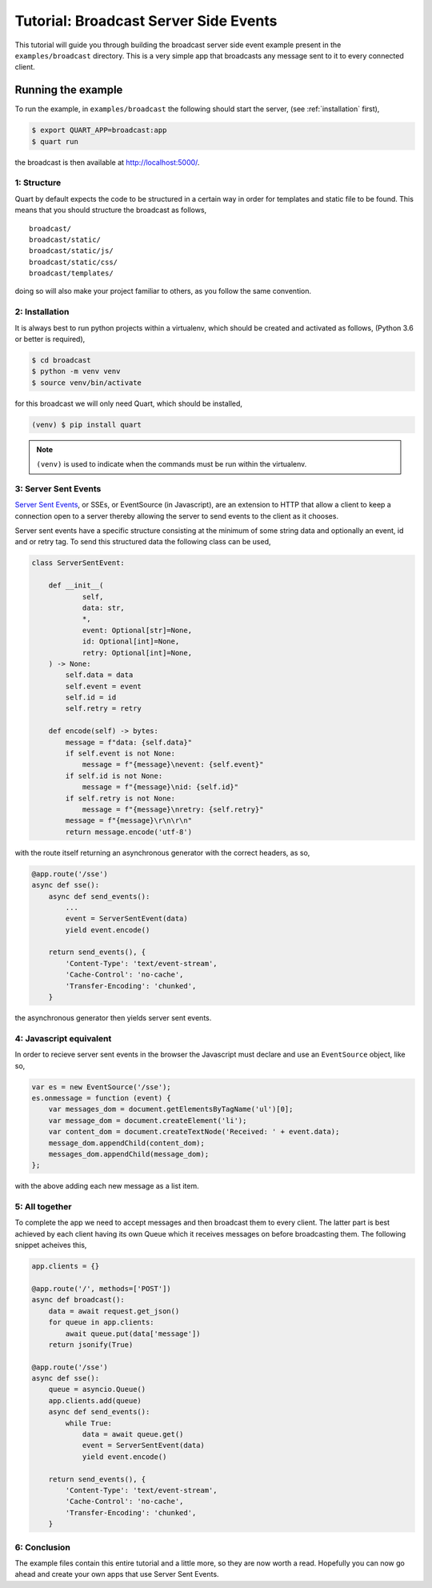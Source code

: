 .. broadcast_tutorial:

Tutorial: Broadcast Server Side Events
======================================

This tutorial will guide you through building the broadcast server
side event example present in the ``examples/broadcast``
directory. This is a very simple app that broadcasts any message sent
to it to every connected client.

Running the example
'''''''''''''''''''

To run the example, in ``examples/broadcast`` the following should start
the server, (see :ref:`installation` first),

.. code-block:: console

    $ export QUART_APP=broadcast:app
    $ quart run

the broadcast is then available at `http://localhost:5000/
<http://localhost:5000/>`_.

1: Structure
------------

Quart by default expects the code to be structured in a certain way in
order for templates and static file to be found. This means that you
should structure the broadcast as follows,

::

    broadcast/
    broadcast/static/
    broadcast/static/js/
    broadcast/static/css/
    broadcast/templates/

doing so will also make your project familiar to others, as you follow
the same convention.

2: Installation
---------------

It is always best to run python projects within a virtualenv, which
should be created and activated as follows, (Python 3.6 or better is
required),

.. code-block:: console

    $ cd broadcast
    $ python -m venv venv
    $ source venv/bin/activate

for this broadcast we will only need Quart, which should be installed,

.. code-block:: console

    (venv) $ pip install quart

.. Note::

   ``(venv)`` is used to indicate when the commands must be run within
   the virtualenv.

3: Server Sent Events
---------------------

`Server Sent Events <https://www.w3.org/TR/eventsource/>`_, or SSEs,
or EventSource (in Javascript), are an extension to HTTP that allow a
client to keep a connection open to a server thereby allowing the
server to send events to the client as it chooses.

Server sent events have a specific structure consisting at the minimum
of some string data and optionally an event, id and or retry tag. To
send this structured data the following class can be used,

.. code-block:: python

    class ServerSentEvent:

        def __init__(
                self,
                data: str,
                *,
                event: Optional[str]=None,
                id: Optional[int]=None,
                retry: Optional[int]=None,
        ) -> None:
            self.data = data
            self.event = event
            self.id = id
            self.retry = retry

        def encode(self) -> bytes:
            message = f"data: {self.data}"
            if self.event is not None:
                message = f"{message}\nevent: {self.event}"
            if self.id is not None:
                message = f"{message}\nid: {self.id}"
            if self.retry is not None:
                message = f"{message}\nretry: {self.retry}"
            message = f"{message}\r\n\r\n"
            return message.encode('utf-8')

with the route itself returning an asynchronous generator with the
correct headers, as so,

.. code-block:: python

    @app.route('/sse')
    async def sse():
        async def send_events():
            ...
            event = ServerSentEvent(data)
            yield event.encode()

        return send_events(), {
            'Content-Type': 'text/event-stream',
            'Cache-Control': 'no-cache',
            'Transfer-Encoding': 'chunked',
        }

the asynchronous generator then yields server sent events.

4: Javascript equivalent
------------------------

In order to recieve server sent events in the browser the Javascript
must declare and use an ``EventSource`` object, like so,

.. code-block:: javascript

    var es = new EventSource('/sse');
    es.onmessage = function (event) {
        var messages_dom = document.getElementsByTagName('ul')[0];
        var message_dom = document.createElement('li');
        var content_dom = document.createTextNode('Received: ' + event.data);
        message_dom.appendChild(content_dom);
        messages_dom.appendChild(message_dom);
    };

with the above adding each new message as a list item.

5: All together
---------------

To complete the app we need to accept messages and then broadcast them
to every client. The latter part is best achieved by each client
having its own Queue which it receives messages on before broadcasting
them. The following snippet acheives this,

.. code-block:: python

    app.clients = {}

    @app.route('/', methods=['POST'])
    async def broadcast():
        data = await request.get_json()
        for queue in app.clients:
            await queue.put(data['message'])
        return jsonify(True)

    @app.route('/sse')
    async def sse():
        queue = asyncio.Queue()
        app.clients.add(queue)
        async def send_events():
            while True:
                data = await queue.get()
                event = ServerSentEvent(data)
                yield event.encode()

        return send_events(), {
            'Content-Type': 'text/event-stream',
            'Cache-Control': 'no-cache',
            'Transfer-Encoding': 'chunked',
        }

6: Conclusion
-------------

The example files contain this entire tutorial and a little more, so
they are now worth a read. Hopefully you can now go ahead and create
your own apps that use Server Sent Events.
